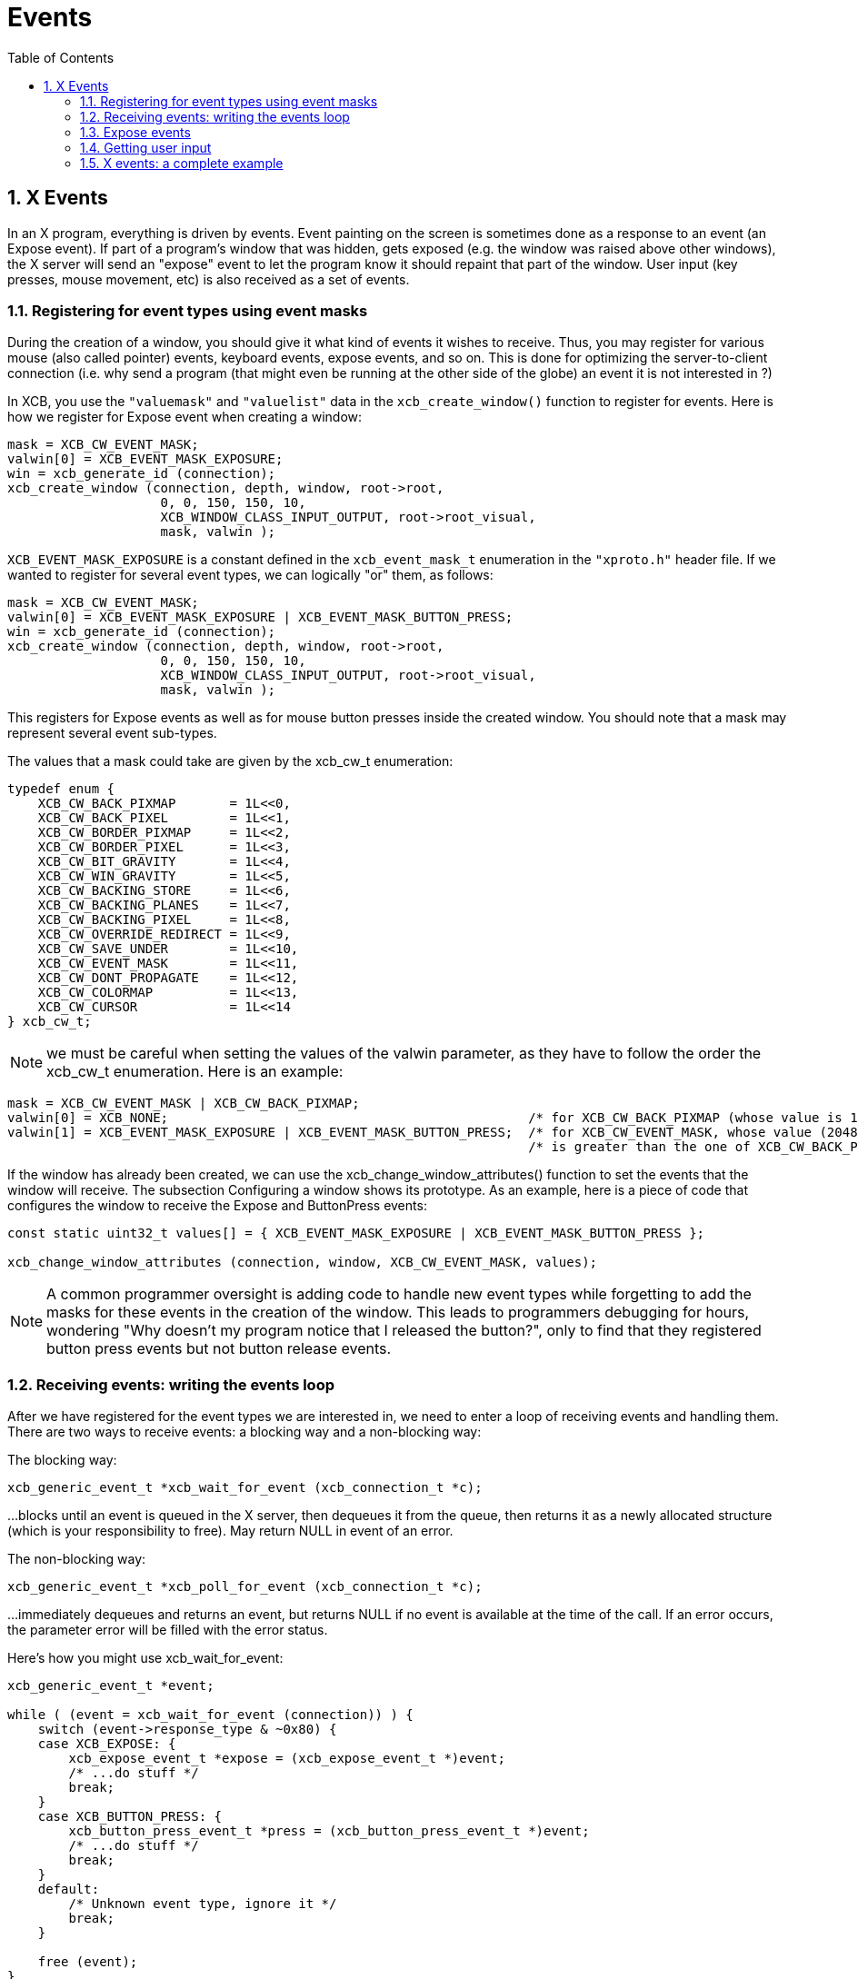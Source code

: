 = Events
:toc:
:numbered:

== X Events
In an X program, everything is driven by events. Event painting on the screen is sometimes done as a response to an event (an Expose event). If part of a program's window that was hidden, gets exposed (e.g. the window was raised above other windows), the X server will send an "expose" event to let the program know it should repaint that part of the window. User input (key presses, mouse movement, etc) is also received as a set of events.

=== Registering for event types using event masks
During the creation of a window, you should give it what kind of events it wishes to receive. Thus, you may register for various mouse (also called pointer) events, keyboard events, expose events, and so on. This is done for optimizing the server-to-client connection (i.e. why send a program (that might even be running at the other side of the globe) an event it is not interested in ?)

In XCB, you use the `"valuemask"` and `"valuelist"` data in the `xcb_create_window()` function to register for events. Here is how we register for Expose event when creating a window:
[source,c]
....
mask = XCB_CW_EVENT_MASK;
valwin[0] = XCB_EVENT_MASK_EXPOSURE;
win = xcb_generate_id (connection);
xcb_create_window (connection, depth, window, root->root,
                    0, 0, 150, 150, 10,
                    XCB_WINDOW_CLASS_INPUT_OUTPUT, root->root_visual,
                    mask, valwin );
....

`XCB_EVENT_MASK_EXPOSURE` is a constant defined in the `xcb_event_mask_t` enumeration in the `"xproto.h"` header file. If we wanted to register for several event types, we can logically "or" them, as follows:
[source,c]
....
mask = XCB_CW_EVENT_MASK;
valwin[0] = XCB_EVENT_MASK_EXPOSURE | XCB_EVENT_MASK_BUTTON_PRESS;
win = xcb_generate_id (connection);
xcb_create_window (connection, depth, window, root->root,
                    0, 0, 150, 150, 10,
                    XCB_WINDOW_CLASS_INPUT_OUTPUT, root->root_visual,
                    mask, valwin );
....

This registers for Expose events as well as for mouse button presses inside the created window. You should note that a mask may represent several event sub-types.

The values that a mask could take are given by the xcb_cw_t enumeration:
[source,c]
....
typedef enum {
    XCB_CW_BACK_PIXMAP       = 1L<<0,
    XCB_CW_BACK_PIXEL        = 1L<<1,
    XCB_CW_BORDER_PIXMAP     = 1L<<2,
    XCB_CW_BORDER_PIXEL      = 1L<<3,
    XCB_CW_BIT_GRAVITY       = 1L<<4,
    XCB_CW_WIN_GRAVITY       = 1L<<5,
    XCB_CW_BACKING_STORE     = 1L<<6,
    XCB_CW_BACKING_PLANES    = 1L<<7,
    XCB_CW_BACKING_PIXEL     = 1L<<8,
    XCB_CW_OVERRIDE_REDIRECT = 1L<<9,
    XCB_CW_SAVE_UNDER        = 1L<<10,
    XCB_CW_EVENT_MASK        = 1L<<11,
    XCB_CW_DONT_PROPAGATE    = 1L<<12,
    XCB_CW_COLORMAP          = 1L<<13,
    XCB_CW_CURSOR            = 1L<<14
} xcb_cw_t;
....

NOTE: we must be careful when setting the values of the valwin parameter, as they have to follow the order the xcb_cw_t enumeration. Here is an example:
[source,c]
....
mask = XCB_CW_EVENT_MASK | XCB_CW_BACK_PIXMAP;
valwin[0] = XCB_NONE;                                               /* for XCB_CW_BACK_PIXMAP (whose value is 1)     */
valwin[1] = XCB_EVENT_MASK_EXPOSURE | XCB_EVENT_MASK_BUTTON_PRESS;  /* for XCB_CW_EVENT_MASK, whose value (2048)     */
                                                                    /* is greater than the one of XCB_CW_BACK_PIXMAP */
....

If the window has already been created, we can use the xcb_change_window_attributes() function to set the events that the window will receive. The subsection Configuring a window shows its prototype. As an example, here is a piece of code that configures the window to receive the Expose and ButtonPress events:
[source,c]
....
const static uint32_t values[] = { XCB_EVENT_MASK_EXPOSURE | XCB_EVENT_MASK_BUTTON_PRESS };

xcb_change_window_attributes (connection, window, XCB_CW_EVENT_MASK, values);
....

NOTE: A common programmer oversight is adding code to handle new event types while forgetting to add the masks for these events in the creation of the window. This leads to programmers debugging for hours, wondering "Why doesn't my program notice that I released the button?", only to find that they registered button press events but not button release events.

=== Receiving events: writing the events loop
After we have registered for the event types we are interested in, we need to enter a loop of receiving events and handling them. There are two ways to receive events: a blocking way and a non-blocking way:

The blocking way:
[source,c]
....
xcb_generic_event_t *xcb_wait_for_event (xcb_connection_t *c);
....

...blocks until an event is queued in the X server, then dequeues it from the queue, then returns it as a newly allocated structure (which is your responsibility to free). May return NULL in event of an error.

The non-blocking way:
[source,c]
....
xcb_generic_event_t *xcb_poll_for_event (xcb_connection_t *c);
....
...immediately dequeues and returns an event, but returns NULL if no event is available at the time of the call. If an error occurs, the parameter error will be filled with the error status.

Here's how you might use xcb_wait_for_event:
[source,c]
....
xcb_generic_event_t *event;

while ( (event = xcb_wait_for_event (connection)) ) {
    switch (event->response_type & ~0x80) {
    case XCB_EXPOSE: {
        xcb_expose_event_t *expose = (xcb_expose_event_t *)event;
        /* ...do stuff */
        break;
    }
    case XCB_BUTTON_PRESS: {
        xcb_button_press_event_t *press = (xcb_button_press_event_t *)event;
        /* ...do stuff */
        break;
    }
    default:
        /* Unknown event type, ignore it */
        break;
    }

    free (event);
}
....
Non-blocking handling in Xlib looks like this:
[source,c]
....
while (XPending (display)) {
    XEvent event;
    XNextEvent(display, &event);
    /* ...handle the event */
}
....
The equivalent in XCB looks like:
[source,c]
....
xcb_generic_event_t *event;

while ( (event = xcb_poll_for_event (connection, 0)) ) {
    /* ...handle the event */
}
....
Basically, the events are managed in the same way as with xcb_wait_for_event. Obviously, your endless event handling loop will need to give the user some way of terminating the program. This is usually done by handling a special "quit" event, as we will soon see.

Comparison Xlib/XCB:

- XNextEvent () => xcb_wait_for_event ()
- XPending () , XCheckMaskEvent () => xcb_poll_for_event ()

=== Expose events
The Expose event is one of the most basic (and most used) events an application may receive. It will be sent to us in one of several cases:

- A window that covered part of our window has moved away, exposing part (or all) of our window.
- Our window was raised above other windows.
- Our window was mapped for the first time.
- Our window was de-iconified (to 'iconify' a window is to minimize it or send it to the tray such that it is not shown at all)

Note the implicit assumption here: the content of our window is lost when it is being obscured (covered) by other windows. The reason the X server does not save this content is to save memory. After all, the number of windows on a display at a given time may be very large, so storing the contents of all of them might require a lot of memory. (Actually, there is a way to tell the X server to store the contents of a window in special cases, as we will see later.)

Expose event definition:
[source,c]
....
typedef struct {
    uint8_t      response_type; /* The type of the event, here it is XCB_EXPOSE */
    uint8_t      pad0;
    uint16_t     sequence;
    xcb_window_t window;        /* The Id of the window that receives the event (in case */
                                /* our application registered for events on several windows */
    uint16_t     x;             /* The x coordinate of the top-left part of the window that needs to be redrawn */
    uint16_t     y;             /* The y coordinate of the top-left part of the window that needs to be redrawn */
    uint16_t     width;         /* The width of the part of the window that needs to be redrawn */
    uint16_t     height;        /* The height of the part of the window that needs to be redrawn */
    uint16_t     count;
} xcb_expose_event_t;
....

=== Getting user input
User input traditionally comes from two sources: the mouse and the keyboard. Various event types exist to notify us of user input (a key being presses on the keyboard, a key being released on the keyboard, the mouse moving over our window, the mouse entering (or leaving) our window, and so on.

==== Mouse button press and release events
The first event type we will deal with is a mouse button-press (or button-release) event in our window. In order to register to such an event type, we should add one (or more) of the following masks when we create our window:
[source,c]
....
XCB_EVENT_MASK_BUTTON_PRESS     //notify us of any button that was pressed in one of our windows.
XCB_EVENT_MASK_BUTTON_RELEASE   //notify us of any button that was released in one of our windows.
....
Both kinds of events are represented with the same structure, but for the sake of self-documentation, it goes by two names:
[source,c]
....
typedef struct {
    uint8_t         response_type; /* The type of the event, here it is xcb_button_press_event_t or xcb_button_release_event_t */
    xcb_button_t    detail;
    uint16_t        sequence;
    xcb_timestamp_t time;          /* Time, in milliseconds the event took place in */
    xcb_window_t    root;
    xcb_window_t    event;
    xcb_window_t    child;
    int16_t         root_x;
    int16_t         root_y;
    int16_t         event_x;       /* The x coordinate where the mouse has been pressed in the window */
    int16_t         event_y;       /* The y coordinate where the mouse has been pressed in the window */
    uint16_t        state;         /* A mask of the buttons (or keys) during the event */
    uint8_t         same_screen;
} xcb_button_press_event_t;

typedef xcb_button_press_event_t xcb_button_release_event_t;
....
The time field may be used to calculate "double-click" situations by an application (e.g. if the mouse button was clicked two times in a duration shorter than a given amount of time, assume this was a double click).

The state field is a mask of the buttons held down during the event. It is a bitwise OR of any of the following (from the xcbbuttonmaskt and xcbmodmaskt enumerations):
[source,c]
....
XCB_BUTTON_MASK_1
XCB_BUTTON_MASK_2
XCB_BUTTON_MASK_3
XCB_BUTTON_MASK_4
XCB_BUTTON_MASK_5
XCB_MOD_MASK_SHIFT
XCB_MOD_MASK_LOCK
XCB_MOD_MASK_CONTROL
XCB_MOD_MASK_1
XCB_MOD_MASK_2
XCB_MOD_MASK_3
XCB_MOD_MASK_4
XCB_MOD_MASK_5
....
Their names are self explanatory, where the first 5 refer to the mouse buttons that are being pressed, while the rest refer to various "special keys" that are being pressed (Mod mask 1 is usually the 'Alt' key or the 'Meta' key).

TODO: Problem: it seems that the state does not change when clicking with various buttons.

==== Mouse movement events
Similar to mouse button press and release events, we also can be notified of various mouse movement events. These can be split into two families. One is of mouse pointer movement while no buttons are pressed, and the second is a mouse pointer motion while one (or more) of the buttons are pressed (this is sometimes called "a mouse drag operation", or just "dragging"). The following event masks may be added during the creation of our window to register for these events:

[source,c]
....
XCB_EVENT_MASK_POINTER_MOTION   // motion with no mouse button held
XCB_EVENT_MASK_BUTTON_MOTION    // motion with one or more mouse buttons held
XCB_EVENT_MASK_BUTTON_1_MOTION  // motion while only 1st mouse button is held
XCB_EVENT_MASK_BUTTON_2_MOTION  // and so on...
XCB_EVENT_MASK_BUTTON_3_MOTION
XCB_EVENT_MASK_BUTTON_4_MOTION
XCB_EVENT_MASK_BUTTON_5_MOTION
....

These all generate events of this type:
[source,c]
....
typedef struct {
    uint8_t         response_type; /* The type of the event */
    uint8_t         detail;
    uint16_t        sequence;
    xcb_timestamp_t time;          /* Time, in milliseconds the event took place in */
    xcb_window_t    root;
    xcb_window_t    event;
    xcb_window_t    child;
    int16_t         root_x;
    int16_t         root_y;
    int16_t         event_x;       /* The x coordinate of the mouse when the  event was generated */
    int16_t         event_y;       /* The y coordinate of the mouse when the  event was generated */
    uint16_t        state;         /* A mask of the buttons (or keys) during the event */
    uint8_t         same_screen;
} xcb_motion_notify_event_t;
....

==== Mouse pointer enter and leave events
Another type of event that applications might be interested in, is a mouse pointer entering a window the program controls, or leaving such a window. Some programs use these events to show the user that the application is now in focus. In order to register for such an event type, we should add one (or more) of the following masks when we create our window:
[source,c]
....
XCB_EVENT_MASK_ENTER_WINDOW     // notify us when the mouse pointer enters any of our controlled windows.
XCB_EVENT_MASK_LEAVE_WINDOW     // notify us when the mouse pointer leaves any of our controlled windows. 
....

The structure to be checked for in our events loop is the same for these two events, and is the following:
[source,c]
....
typedef struct {
    uint8_t         response_type; /* The type of the event */
    uint8_t         detail;
    uint16_t        sequence;
    xcb_timestamp_t time;          /* Time, in milliseconds the event took place in */
    xcb_window_t    root;
    xcb_window_t    event;
    xcb_window_t    child;
    int16_t         root_x;
    int16_t         root_y;
    int16_t         event_x;       /* The x coordinate of the mouse when the  event was generated */
    int16_t         event_y;       /* The y coordinate of the mouse when the  event was generated */
    uint16_t        state;         /* A mask of the buttons (or keys) during the event */
    uint8_t         mode;          /* The number of mouse button that was clicked */
    uint8_t         same_screen_focus;
} xcb_enter_notify_event_t;

typedef xcb_enter_notify_event_t xcb_leave_notify_event_t;
....

==== The keyboard focus
There may be many windows on a screen, but only a single keyboard attached to them. How does the X server then know which window should be sent a given keyboard input ? This is done using the keyboard focus. Only a single window on the screen may have the keyboard focus at a given time. There is a XCB function that allows a program to set the keyboard focus to a given window. The user can usually set the keyboard focus using the window manager (often by clicking on the title bar of the desired window). Once our window has the keyboard focus, every key press or key release will cause an event to be sent to our program (if it registered for these event types...).

==== Keyboard press and release events
If a window controlled by our program currently holds the keyboard focus, it can receive key press and key release events. So, we should add one (or more) of the following masks when we create our window:

    XCB_EVENT_MASK_KEY_PRESS     // key was pressed while any of our controlled windows had the keyboard focus
    XCB_EVENT_MASK_KEY_RELEASE   // key was released while any of our controlled windows had the keyboard focus
These generate events of the same type, which goes by two names:

    typedef struct {
        uint8_t         response_type; /* The type of the event */
        xcb_keycode_t   detail;        /* the physical key on the keyboard */
        uint16_t        sequence;
        xcb_timestamp_t time;          /* Time, in milliseconds the event took place in */
        xcb_window_t    root;
        xcb_window_t    event;
        xcb_window_t    child;
        int16_t         root_x;
        int16_t         root_y;
        int16_t         event_x;
        int16_t         event_y;
        uint16_t        state;
        uint8_t         same_screen;
    } xcb_key_press_event_t;

    typedef xcb_key_press_event_t  xcb_key_release_event_t;
TODO: Talk about getting the ASCII code from the key code.

=== X events: a complete example
As an example for handling events, we show a program that creates a window, enters an events loop and checks for all the events described above, and writes on the terminal the relevant characteristics of the event. With this code, it should be easy to add drawing operations, like those which have been described above.
[source,c]
....
#include <stdlib.h>
#include <stdio.h>
#include <inttypes.h>

#include <xcb/xcb.h>

/* print names of modifiers present in mask */
void
print_modifiers (uint32_t mask)
{
    const char *MODIFIERS[] = {
            "Shift", "Lock", "Ctrl", "Alt",
            "Mod2", "Mod3", "Mod4", "Mod5",
            "Button1", "Button2", "Button3", "Button4", "Button5"
    };

    printf ("Modifier mask: ");
    for (const char **modifier = MODIFIERS ; mask; mask >>= 1, ++modifier) {
        if (mask & 1) {
            printf (*modifier);
        }
    }
    printf ("\n");
}

int
main ()
{
    /* Open the connection to the X server */
    xcb_connection_t *connection = xcb_connect (NULL, NULL);

    /* Get the first screen */
    xcb_screen_t *screen = xcb_setup_roots_iterator (xcb_get_setup (connection)).data;


    /* Create the window */
    xcb_window_t window    = xcb_generate_id (connection);

    uint32_t     mask      = XCB_CW_BACK_PIXEL | XCB_CW_EVENT_MASK;
    uint32_t     values[2] = {screen->white_pixel,
                                XCB_EVENT_MASK_EXPOSURE       | XCB_EVENT_MASK_BUTTON_PRESS   |
                                XCB_EVENT_MASK_BUTTON_RELEASE | XCB_EVENT_MASK_POINTER_MOTION |
                                XCB_EVENT_MASK_ENTER_WINDOW   | XCB_EVENT_MASK_LEAVE_WINDOW   |
                                XCB_EVENT_MASK_KEY_PRESS      | XCB_EVENT_MASK_KEY_RELEASE };

    xcb_create_window (connection,    
                        0,                             /* depth               */
                        window,                        
                        screen->root,                  /* parent window       */
                        0, 0,                          /* x, y                */
                        150, 150,                      /* width, height       */
                        10,                            /* border_width        */
                        XCB_WINDOW_CLASS_INPUT_OUTPUT, /* class               */
                        screen->root_visual,           /* visual              */
                        mask, values );                /* masks */

    /* Map the window on the screen */
    xcb_map_window (connection, window);

    xcb_flush (connection);

    xcb_generic_event_t *event;
    while ( (event = xcb_wait_for_event (connection)) ) {
        switch (event->response_type & ~0x80) {
        case XCB_EXPOSE: {
            xcb_expose_event_t *expose = (xcb_expose_event_t *)event;

            printf ("Window %"PRIu32" exposed. Region to be redrawn at location (%"PRIu16",%"PRIu16"), with dimension (%"PRIu16",%"PRIu16")\n",
                    expose->window, expose->x, expose->y, expose->width, expose->height );
            break;
        }
        case XCB_BUTTON_PRESS: {
            xcb_button_press_event_t *bp = (xcb_button_press_event_t *)event;
            print_modifiers (bp->state);

            switch (bp->detail) {
            case 4:
                printf ("Wheel Button up in window %"PRIu32", at coordinates (%"PRIi16",%"PRIi16")\n",
                        bp->event, bp->event_x, bp->event_y );
                break;
            case 5:
                printf ("Wheel Button down in window %"PRIu32", at coordinates (%"PRIi16",%"PRIi16")\n",
                        bp->event, bp->event_x, bp->event_y );
                break;
            default:
                printf ("Button %"PRIu8" pressed in window %"PRIu32", at coordinates (%"PRIi16",%"PRIi16")\n",
                        bp->detail, bp->event, bp->event_x, bp->event_y );
                break;
            }
            break;
        }
        case XCB_BUTTON_RELEASE: {
            xcb_button_release_event_t *br = (xcb_button_release_event_t *)event;
            print_modifiers(br->state);

            printf ("Button %"PRIu8" released in window %"PRIu32", at coordinates (%"PRIi16",%"PRIi16")\n",
                    br->detail, br->event, br->event_x, br->event_y );
            break;
        }
        case XCB_MOTION_NOTIFY: {
            xcb_motion_notify_event_t *motion = (xcb_motion_notify_event_t *)event;

            printf ("Mouse moved in window %"PRIu32", at coordinates (%"PRIi16",%"PRIi16")\n",
                    motion->event, motion->event_x, motion->event_y );
            break;
        }
        case XCB_ENTER_NOTIFY: {
            xcb_enter_notify_event_t *enter = (xcb_enter_notify_event_t *)event;

            printf ("Mouse entered window %"PRIu32", at coordinates (%"PRIi16",%"PRIi16")\n",
                    enter->event, enter->event_x, enter->event_y );
            break;
        }
        case XCB_LEAVE_NOTIFY: {
            xcb_leave_notify_event_t *leave = (xcb_leave_notify_event_t *)event;

            printf ("Mouse left window %"PRIu32", at coordinates (%"PRIi16",%"PRIi16")\n",
                    leave->event, leave->event_x, leave->event_y );
            break;
        }
        case XCB_KEY_PRESS: {
            xcb_key_press_event_t *kp = (xcb_key_press_event_t *)event;
            print_modifiers(kp->state);

            printf ("Key pressed in window %"PRIu32"\n",
                    kp->event);
            break;
        }
        case XCB_KEY_RELEASE: {
            xcb_key_release_event_t *kr = (xcb_key_release_event_t *)event;
            print_modifiers(kr->state);

            printf ("Key released in window %"PRIu32"\n",
                    kr->event);
            break;
        }
        default:
            /* Unknown event type, ignore it */
            printf ("Unknown event: %"PRIu8"\n",
                    event->response_type);
            break;
        }

        free (event);
    }

    return 0;
}
....
Links: XcbPorting tutorial
Last edited Tue 03 Dec 2013 05:20:34 AM UTC